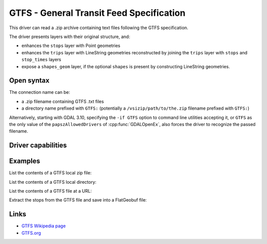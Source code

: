 .. _vector.gtfs:

GTFS - General Transit Feed Specification
=========================================

.. versionadded:: 3.7

.. shortname:: GTFS

.. built_in_by_default::

This driver can read a .zip archive containing text files following the GTFS
specification.

The driver presents layers with their original structure, and:

- enhances the ``stops`` layer with Point geometries
- enhances the ``trips`` layer with LineString geometries reconstructed by
  joining the ``trips`` layer with ``stops`` and ``stop_times`` layers
- expose a ``shapes_geom`` layer, if the optional ``shapes`` is present by
  constructing LineString geometries.

Open syntax
-----------

The connection name can be:

- a .zip filename containing GTFS .txt files
- a directory name prefixed with ``GTFS:`` (potentially a
  ``/vsizip/path/to/the.zip`` filename prefixed with ``GTFS:``)

Alternatively, starting with GDAL 3.10, specifying the ``-if GTFS`` option to
command line utilities accepting it, or ``GTFS`` as the only value of the
``papszAllowedDrivers`` of :cpp:func:`GDALOpenEx`, also forces the driver to
recognize the passed filename.

Driver capabilities
-------------------

.. supports_virtualio::

Examples
--------

List the contents of a GTFS local zip file:

.. tabs::

   .. code-tab:: bash

        ogrinfo GTFS_Realtime.zip

   .. code-tab:: bash gdal CLI

        gdal vector info GTFS_Realtime.zip

List the contents of a GTFS local directory:

.. tabs::

   .. code-tab:: bash

        # specifying the driver
        ogrinfo GTFS:"/data/GTFS_Realtime"
        # specifying the input format
        ogrinfo /data/GTFS_Realtime -if GTFS

   .. code-tab:: bash gdal CLI

        # specifying the driver
        gdal vector info GTFS:"/data/GTFS_Realtime"
        # specifying the input format
        gdal vector info /data/GTFS_Realtime --input-format GTFS

List the contents of a GTFS file at a URL:

.. tabs::

   .. code-tab:: bash

        ogrinfo /vsicurl/https://www.transportforireland.ie/transitData/Data/GTFS_Realtime.zip

   .. code-tab:: bash gdal CLI

        gdal vector info /vsicurl/https://www.transportforireland.ie/transitData/Data/GTFS_Realtime.zip

Extract the stops from the GTFS file and save into a FlatGeobuf file:

.. tabs::

   .. code-tab:: bash

        ogr2ogr stops.fgb GTFS_Realtime.zip stops

   .. code-tab:: bash gdal CLI

        gdal vector convert GTFS_Realtime.zip stops.fgb --input-layer stops

Links
-----

-  `GTFS Wikipedia page <https://en.wikipedia.org/wiki/GTFS>`__
-  `GTFS.org <https://gtfs.org>`__
